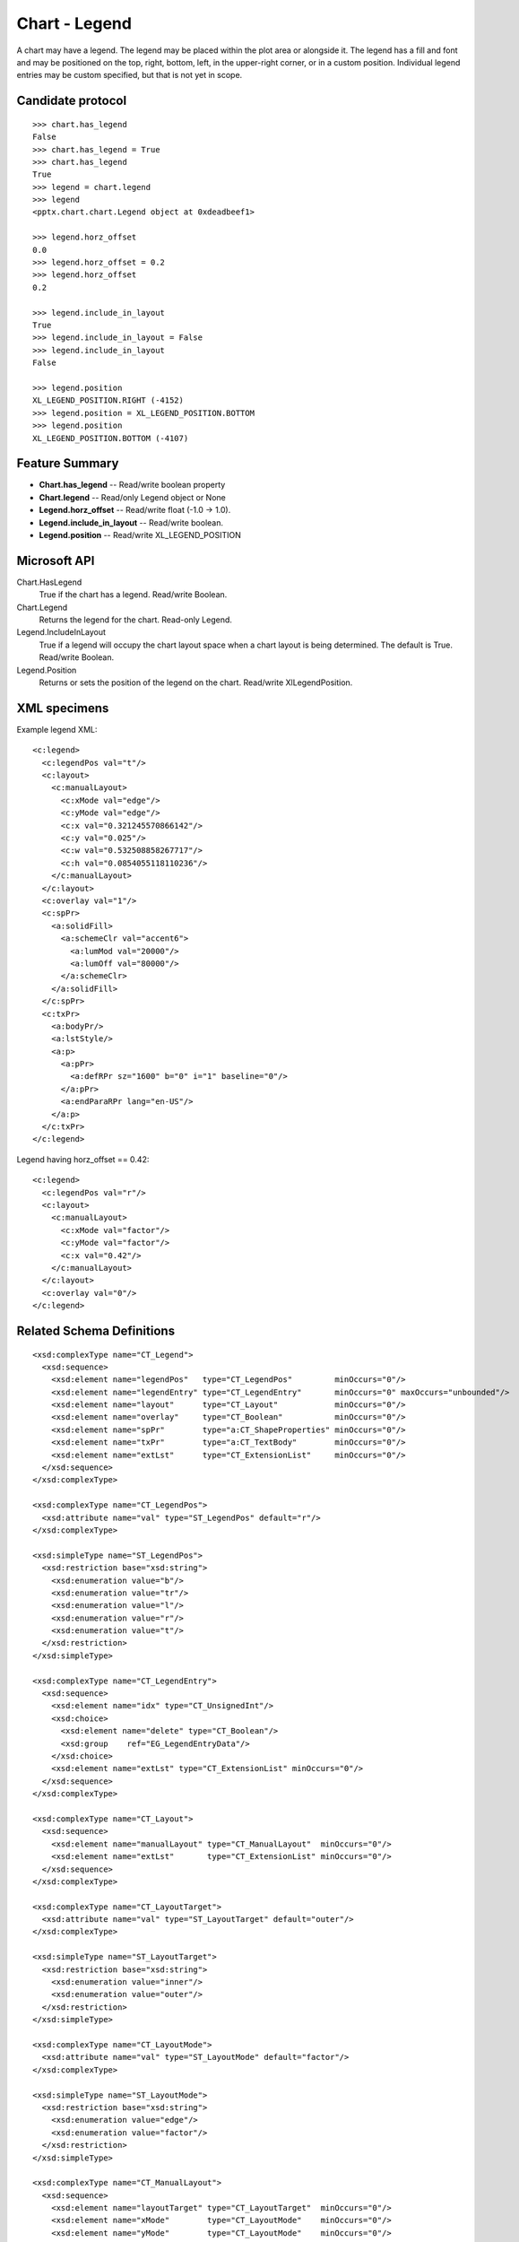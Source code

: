 
Chart - Legend
===================

A chart may have a legend. The legend may be placed within the plot area or
alongside it. The legend has a fill and font and may be positioned on the
top, right, bottom, left, in the upper-right corner, or in a custom position.
Individual legend entries may be custom specified, but that is not yet in
scope.


Candidate protocol
------------------

::

    >>> chart.has_legend
    False
    >>> chart.has_legend = True
    >>> chart.has_legend
    True
    >>> legend = chart.legend
    >>> legend
    <pptx.chart.chart.Legend object at 0xdeadbeef1>

    >>> legend.horz_offset
    0.0
    >>> legend.horz_offset = 0.2
    >>> legend.horz_offset
    0.2

    >>> legend.include_in_layout
    True
    >>> legend.include_in_layout = False
    >>> legend.include_in_layout
    False

    >>> legend.position
    XL_LEGEND_POSITION.RIGHT (-4152)
    >>> legend.position = XL_LEGEND_POSITION.BOTTOM
    >>> legend.position
    XL_LEGEND_POSITION.BOTTOM (-4107)


Feature Summary
---------------

* **Chart.has_legend** -- Read/write boolean property
* **Chart.legend** -- Read/only Legend object or None
* **Legend.horz_offset** -- Read/write float (-1.0 -> 1.0).
* **Legend.include_in_layout** -- Read/write boolean.
* **Legend.position** -- Read/write XL_LEGEND_POSITION


Microsoft API
-------------

Chart.HasLegend
    True if the chart has a legend. Read/write Boolean.

Chart.Legend
    Returns the legend for the chart. Read-only Legend.

Legend.IncludeInLayout
    True if a legend will occupy the chart layout space when a chart layout
    is being determined. The default is True. Read/write Boolean.

Legend.Position
    Returns or sets the position of the legend on the chart. Read/write
    XlLegendPosition.


XML specimens
-------------

.. highlight:: xml

Example legend XML::

  <c:legend>
    <c:legendPos val="t"/>
    <c:layout>
      <c:manualLayout>
        <c:xMode val="edge"/>
        <c:yMode val="edge"/>
        <c:x val="0.321245570866142"/>
        <c:y val="0.025"/>
        <c:w val="0.532508858267717"/>
        <c:h val="0.0854055118110236"/>
      </c:manualLayout>
    </c:layout>
    <c:overlay val="1"/>
    <c:spPr>
      <a:solidFill>
        <a:schemeClr val="accent6">
          <a:lumMod val="20000"/>
          <a:lumOff val="80000"/>
        </a:schemeClr>
      </a:solidFill>
    </c:spPr>
    <c:txPr>
      <a:bodyPr/>
      <a:lstStyle/>
      <a:p>
        <a:pPr>
          <a:defRPr sz="1600" b="0" i="1" baseline="0"/>
        </a:pPr>
        <a:endParaRPr lang="en-US"/>
      </a:p>
    </c:txPr>
  </c:legend>


Legend having horz_offset == 0.42::

  <c:legend>
    <c:legendPos val="r"/>
    <c:layout>
      <c:manualLayout>
        <c:xMode val="factor"/>
        <c:yMode val="factor"/>
        <c:x val="0.42"/>
      </c:manualLayout>
    </c:layout>
    <c:overlay val="0"/>
  </c:legend>


Related Schema Definitions
--------------------------

::

  <xsd:complexType name="CT_Legend">
    <xsd:sequence>
      <xsd:element name="legendPos"   type="CT_LegendPos"         minOccurs="0"/>
      <xsd:element name="legendEntry" type="CT_LegendEntry"       minOccurs="0" maxOccurs="unbounded"/>
      <xsd:element name="layout"      type="CT_Layout"            minOccurs="0"/>
      <xsd:element name="overlay"     type="CT_Boolean"           minOccurs="0"/>
      <xsd:element name="spPr"        type="a:CT_ShapeProperties" minOccurs="0"/>
      <xsd:element name="txPr"        type="a:CT_TextBody"        minOccurs="0"/>
      <xsd:element name="extLst"      type="CT_ExtensionList"     minOccurs="0"/>
    </xsd:sequence>
  </xsd:complexType>

  <xsd:complexType name="CT_LegendPos">
    <xsd:attribute name="val" type="ST_LegendPos" default="r"/>
  </xsd:complexType>

  <xsd:simpleType name="ST_LegendPos">
    <xsd:restriction base="xsd:string">
      <xsd:enumeration value="b"/>
      <xsd:enumeration value="tr"/>
      <xsd:enumeration value="l"/>
      <xsd:enumeration value="r"/>
      <xsd:enumeration value="t"/>
    </xsd:restriction>
  </xsd:simpleType>

  <xsd:complexType name="CT_LegendEntry">
    <xsd:sequence>
      <xsd:element name="idx" type="CT_UnsignedInt"/>
      <xsd:choice>
        <xsd:element name="delete" type="CT_Boolean"/>
        <xsd:group    ref="EG_LegendEntryData"/>
      </xsd:choice>
      <xsd:element name="extLst" type="CT_ExtensionList" minOccurs="0"/>
    </xsd:sequence>
  </xsd:complexType>

  <xsd:complexType name="CT_Layout">
    <xsd:sequence>
      <xsd:element name="manualLayout" type="CT_ManualLayout"  minOccurs="0"/>
      <xsd:element name="extLst"       type="CT_ExtensionList" minOccurs="0"/>
    </xsd:sequence>
  </xsd:complexType>

  <xsd:complexType name="CT_LayoutTarget">
    <xsd:attribute name="val" type="ST_LayoutTarget" default="outer"/>
  </xsd:complexType>

  <xsd:simpleType name="ST_LayoutTarget">
    <xsd:restriction base="xsd:string">
      <xsd:enumeration value="inner"/>
      <xsd:enumeration value="outer"/>
    </xsd:restriction>
  </xsd:simpleType>

  <xsd:complexType name="CT_LayoutMode">
    <xsd:attribute name="val" type="ST_LayoutMode" default="factor"/>
  </xsd:complexType>

  <xsd:simpleType name="ST_LayoutMode">
    <xsd:restriction base="xsd:string">
      <xsd:enumeration value="edge"/>
      <xsd:enumeration value="factor"/>
    </xsd:restriction>
  </xsd:simpleType>

  <xsd:complexType name="CT_ManualLayout">
    <xsd:sequence>
      <xsd:element name="layoutTarget" type="CT_LayoutTarget"  minOccurs="0"/>
      <xsd:element name="xMode"        type="CT_LayoutMode"    minOccurs="0"/>
      <xsd:element name="yMode"        type="CT_LayoutMode"    minOccurs="0"/>
      <xsd:element name="wMode"        type="CT_LayoutMode"    minOccurs="0"/>
      <xsd:element name="hMode"        type="CT_LayoutMode"    minOccurs="0"/>
      <xsd:element name="x"            type="CT_Double"        minOccurs="0"/>
      <xsd:element name="y"            type="CT_Double"        minOccurs="0"/>
      <xsd:element name="w"            type="CT_Double"        minOccurs="0"/>
      <xsd:element name="h"            type="CT_Double"        minOccurs="0"/>
      <xsd:element name="extLst"       type="CT_ExtensionList" minOccurs="0"/>
    </xsd:sequence>
  </xsd:complexType>
